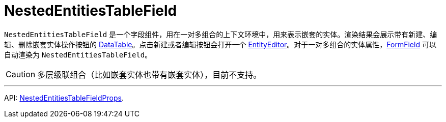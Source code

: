 = NestedEntitiesTableField
:api_ui_NestedEntitiesTableFieldProps: link:../api-reference/cuba-react-ui/interfaces/_ui_form_form_.nestedentitiestablefieldprops.html

`NestedEntitiesTableField` 是一个字段组件，用在一对多组合的上下文环境中，用来表示嵌套的实体。渲染结果会展示带有新建、编辑、删除嵌套实体操作按钮的 xref:data-table.adoc[DataTable]。点击新建或者编辑按钮会打开一个 xref:entity-editor.adoc[EntityEditor]。对于一对多组合的实体属性，xref:form-field.adoc[FormField] 可以自动渲染为 `NestedEntitiesTableField`。

CAUTION: 多层级联组合（比如嵌套实体也带有嵌套实体），目前不支持。

'''

API: {api_ui_NestedEntitiesTableFieldProps}[NestedEntitiesTableFieldProps].
